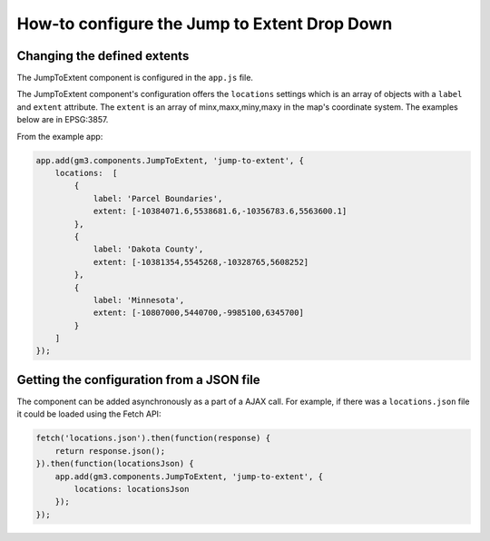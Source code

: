 How-to configure the Jump to Extent Drop Down
=============================================

Changing the defined extents
----------------------------

The JumpToExtent component is configured in the ``app.js`` file.

The JumpToExtent component's configuration offers the ``locations``
settings which is an array of objects with a ``label`` and ``extent``
attribute. The ``extent`` is an array of minx,maxx,miny,maxy in the
map's coordinate system. The examples below are in EPSG:3857.

From the example app:

.. code:: javascript

    app.add(gm3.components.JumpToExtent, 'jump-to-extent', {
        locations:  [
            {
                label: 'Parcel Boundaries',
                extent: [-10384071.6,5538681.6,-10356783.6,5563600.1]
            },
            {
                label: 'Dakota County',
                extent: [-10381354,5545268,-10328765,5608252]
            },
            {
                label: 'Minnesota',
                extent: [-10807000,5440700,-9985100,6345700]
            }
        ]
    });

Getting the configuration from a JSON file
------------------------------------------

The component can be added asynchronously as a part of a AJAX call. For
example, if there was a ``locations.json`` file it could be loaded using
the Fetch API:

.. code:: javascript

    fetch('locations.json').then(function(response) {
        return response.json();
    }).then(function(locationsJson) {
        app.add(gm3.components.JumpToExtent, 'jump-to-extent', {
            locations: locationsJson
        });
    });
